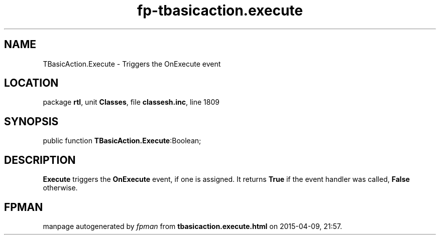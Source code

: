 .\" file autogenerated by fpman
.TH "fp-tbasicaction.execute" 3 "2014-03-14" "fpman" "Free Pascal Programmer's Manual"
.SH NAME
TBasicAction.Execute - Triggers the OnExecute event
.SH LOCATION
package \fBrtl\fR, unit \fBClasses\fR, file \fBclassesh.inc\fR, line 1809
.SH SYNOPSIS
public function \fBTBasicAction.Execute\fR:Boolean;
.SH DESCRIPTION
\fBExecute\fR triggers the \fBOnExecute\fR event, if one is assigned. It returns \fBTrue\fR if the event handler was called, \fBFalse\fR otherwise.


.SH FPMAN
manpage autogenerated by \fIfpman\fR from \fBtbasicaction.execute.html\fR on 2015-04-09, 21:57.

